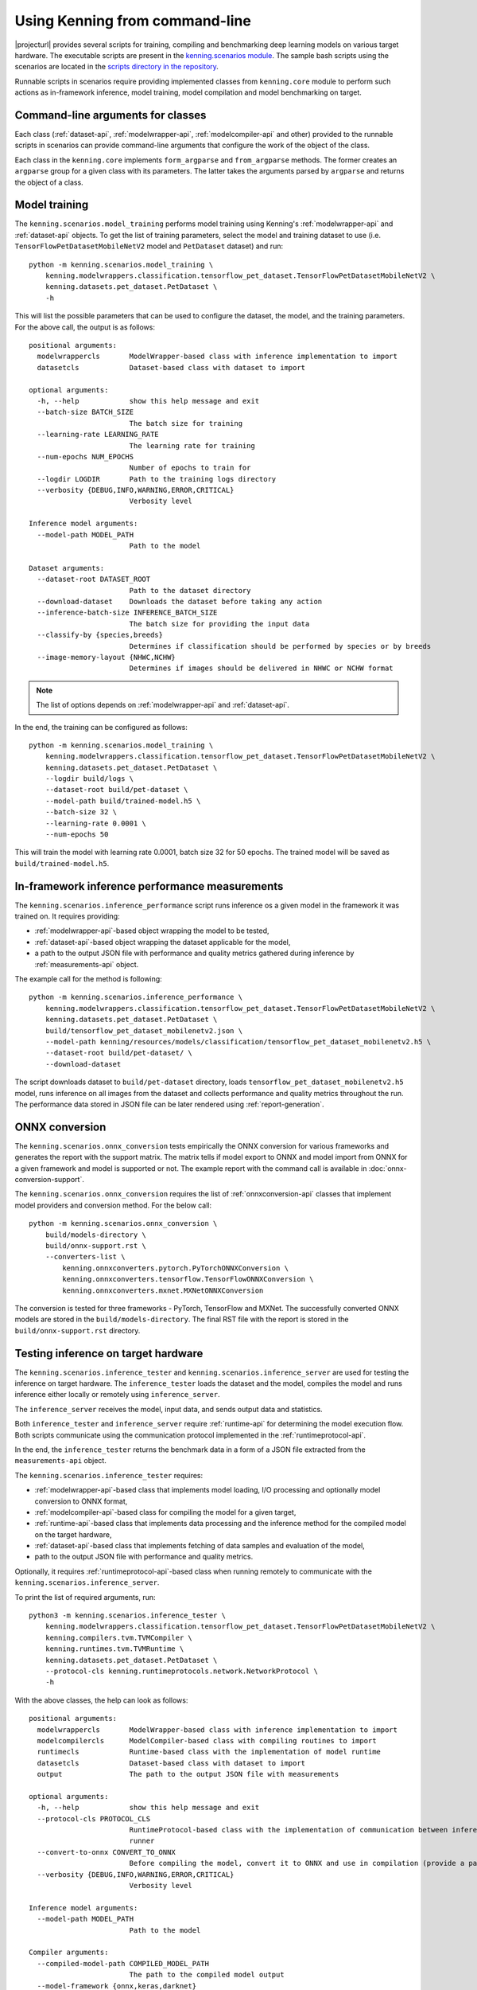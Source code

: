 Using Kenning from command-line
===============================

|projecturl| provides several scripts for training, compiling and benchmarking deep learning models on various target hardware.
The executable scripts are present in the `kenning.scenarios module <https://github.com/antmicro/kenning/tree/master/kenning/scenarios>`_.
The sample bash scripts using the scenarios are located in the `scripts directory in the repository <https://github.com/antmicro/kenning/tree/master/scripts>`_.

Runnable scripts in scenarios require providing implemented classes from ``kenning.core`` module to perform such actions as in-framework inference, model training, model compilation and model benchmarking on target.

Command-line arguments for classes
----------------------------------

Each class (:ref:`dataset-api`, :ref:`modelwrapper-api`, :ref:`modelcompiler-api` and other) provided to the runnable scripts in scenarios can provide command-line arguments that configure the work of the object of the class.

Each class in the ``kenning.core`` implements ``form_argparse`` and ``from_argparse`` methods.
The former creates an ``argparse`` group for a given class with its parameters.
The latter takes the arguments parsed by ``argparse`` and returns the object of a class.

Model training
--------------

The ``kenning.scenarios.model_training`` performs model training using Kenning's :ref:`modelwrapper-api` and :ref:`dataset-api` objects.
To get the list of training parameters, select the model and training dataset to use (i.e. ``TensorFlowPetDatasetMobileNetV2`` model and ``PetDataset`` dataset) and run::

    python -m kenning.scenarios.model_training \
        kenning.modelwrappers.classification.tensorflow_pet_dataset.TensorFlowPetDatasetMobileNetV2 \
        kenning.datasets.pet_dataset.PetDataset \
        -h

This will list the possible parameters that can be used to configure the dataset, the model, and the training parameters.
For the above call, the output is as follows::

    positional arguments:
      modelwrappercls       ModelWrapper-based class with inference implementation to import
      datasetcls            Dataset-based class with dataset to import

    optional arguments:
      -h, --help            show this help message and exit
      --batch-size BATCH_SIZE
                            The batch size for training
      --learning-rate LEARNING_RATE
                            The learning rate for training
      --num-epochs NUM_EPOCHS
                            Number of epochs to train for
      --logdir LOGDIR       Path to the training logs directory
      --verbosity {DEBUG,INFO,WARNING,ERROR,CRITICAL}
                            Verbosity level

    Inference model arguments:
      --model-path MODEL_PATH
                            Path to the model

    Dataset arguments:
      --dataset-root DATASET_ROOT
                            Path to the dataset directory
      --download-dataset    Downloads the dataset before taking any action
      --inference-batch-size INFERENCE_BATCH_SIZE
                            The batch size for providing the input data
      --classify-by {species,breeds}
                            Determines if classification should be performed by species or by breeds
      --image-memory-layout {NHWC,NCHW}
                            Determines if images should be delivered in NHWC or NCHW format

.. note:: The list of options depends on :ref:`modelwrapper-api` and :ref:`dataset-api`.

In the end, the training can be configured as follows::

    python -m kenning.scenarios.model_training \
        kenning.modelwrappers.classification.tensorflow_pet_dataset.TensorFlowPetDatasetMobileNetV2 \
        kenning.datasets.pet_dataset.PetDataset \
        --logdir build/logs \
        --dataset-root build/pet-dataset \
        --model-path build/trained-model.h5 \
        --batch-size 32 \
        --learning-rate 0.0001 \
        --num-epochs 50

This will train the model with learning rate 0.0001, batch size 32 for 50 epochs.
The trained model will be saved as ``build/trained-model.h5``.

In-framework inference performance measurements
-----------------------------------------------

The ``kenning.scenarios.inference_performance`` script runs inference os a given model in the framework it was trained on.
It requires providing:

* :ref:`modelwrapper-api`-based object wrapping the model to be tested,
* :ref:`dataset-api`-based object wrapping the dataset applicable for the model,
* a path to the output JSON file with performance and quality metrics gathered during inference by :ref:`measurements-api` object.

The example call for the method is following::

    python -m kenning.scenarios.inference_performance \
        kenning.modelwrappers.classification.tensorflow_pet_dataset.TensorFlowPetDatasetMobileNetV2 \
        kenning.datasets.pet_dataset.PetDataset \
        build/tensorflow_pet_dataset_mobilenetv2.json \
        --model-path kenning/resources/models/classification/tensorflow_pet_dataset_mobilenetv2.h5 \
        --dataset-root build/pet-dataset/ \
        --download-dataset

The script downloads dataset to ``build/pet-dataset`` directory, loads ``tensorflow_pet_dataset_mobilenetv2.h5`` model, runs inference on all images from the dataset and collects performance and quality metrics throughout the run.
The performance data stored in JSON file can be later rendered using :ref:`report-generation`.

ONNX conversion
---------------

The ``kenning.scenarios.onnx_conversion`` tests empirically the ONNX conversion for various frameworks and generates the report with the support matrix.
The matrix tells if model export to ONNX and model import from ONNX for a given framework and model is supported or not.
The example report with the command call is available in :doc:`onnx-conversion-support`.

The ``kenning.scenarios.onnx_conversion`` requires the list of :ref:`onnxconversion-api` classes that implement model providers and conversion method.
For the below call::

    python -m kenning.scenarios.onnx_conversion \
        build/models-directory \
        build/onnx-support.rst \
        --converters-list \
            kenning.onnxconverters.pytorch.PyTorchONNXConversion \
            kenning.onnxconverters.tensorflow.TensorFlowONNXConversion \
            kenning.onnxconverters.mxnet.MXNetONNXConversion

The conversion is tested for three frameworks - PyTorch, TensorFlow and MXNet.
The successfully converted ONNX models are stored in the ``build/models-directory``.
The final RST file with the report is stored in the ``build/onnx-support.rst`` directory.

Testing inference on target hardware
------------------------------------

The ``kenning.scenarios.inference_tester`` and ``kenning.scenarios.inference_server`` are used for testing the inference on target hardware.
The ``inference_tester`` loads the dataset and the model, compiles the model and runs inference either locally or remotely using ``inference_server``.

The ``inference_server`` receives the model, input data, and sends output data and statistics.

Both ``inference_tester`` and ``inference_server`` require :ref:`runtime-api` for determining the model execution flow.
Both scripts communicate using the communication protocol implemented in the :ref:`runtimeprotocol-api`.

In the end, the ``inference_tester`` returns the benchmark data in a form of a JSON file extracted from the ``measurements-api`` object.

The ``kenning.scenarios.inference_tester`` requires:

* :ref:`modelwrapper-api`-based class that implements model loading, I/O processing and optionally model conversion to ONNX format,
* :ref:`modelcompiler-api`-based class for compiling the model for a given target,
* :ref:`runtime-api`-based class that implements data processing and the inference method for the compiled model on the target hardware,
* :ref:`dataset-api`-based class that implements fetching of data samples and evaluation of the model,
* path to the output JSON file with performance and quality metrics.

Optionally, it requires :ref:`runtimeprotocol-api`-based class when running remotely to communicate with the ``kenning.scenarios.inference_server``.

To print the list of required arguments, run::

    python3 -m kenning.scenarios.inference_tester \                                                                                                                                                                   1468ms  Wed 28 Jul 2021 08:39:21 AM UTC
        kenning.modelwrappers.classification.tensorflow_pet_dataset.TensorFlowPetDatasetMobileNetV2 \
        kenning.compilers.tvm.TVMCompiler \
        kenning.runtimes.tvm.TVMRuntime \
        kenning.datasets.pet_dataset.PetDataset \
        --protocol-cls kenning.runtimeprotocols.network.NetworkProtocol \
        -h

With the above classes, the help can look as follows::

    positional arguments:                                               
      modelwrappercls       ModelWrapper-based class with inference implementation to import                                                 
      modelcompilercls      ModelCompiler-based class with compiling routines to import                                                                                                                                                                                               
      runtimecls            Runtime-based class with the implementation of model runtime                                                     
      datasetcls            Dataset-based class with dataset to import
      output                The path to the output JSON file with measurements                                                               

    optional arguments:
      -h, --help            show this help message and exit
      --protocol-cls PROTOCOL_CLS                                       
                            RuntimeProtocol-based class with the implementation of communication between inference tester and inference      
                            runner                                      
      --convert-to-onnx CONVERT_TO_ONNX
                            Before compiling the model, convert it to ONNX and use in compilation (provide a path to save here)              
      --verbosity {DEBUG,INFO,WARNING,ERROR,CRITICAL}
                            Verbosity level

    Inference model arguments:                                          
      --model-path MODEL_PATH                                           
                            Path to the model

    Compiler arguments:                                                 
      --compiled-model-path COMPILED_MODEL_PATH
                            The path to the compiled model output
      --model-framework {onnx,keras,darknet}
                            The input type of the model, framework-wise
      --target TARGET       The kind or tag of the target device
      --target-host TARGET_HOST                                         
                            The kind or tag of the host (CPU) target device                                                                  
      --opt-level OPT_LEVEL                                             
                            The optimization level of the compilation
      --libdarknet-path LIBDARKNET_PATH
                            Path to the libdarknet.so library, for darknet models                                                            

    Runtime arguments:                                                  
      --save-model-path SAVE_MODEL_PATH
                            Path where the model will be uploaded
      --target-device-context {llvm,stackvm,cpu,c,cuda,nvptx,cl,opencl,aocl,aocl_sw_emu,sdaccel,vulkan,metal,vpi,rocm,ext_dev,hexagon,webgpu} 
                            What accelerator should be used on target device                                                                 
      --target-device-context-id TARGET_DEVICE_CONTEXT_ID
                            ID of the device to run the inference on
      --input-dtype INPUT_DTYPE                                         
                            Type of input tensor elements

    Dataset arguments:                                                  
      --dataset-root DATASET_ROOT                                       
                            Path to the dataset directory
      --download-dataset    Downloads the dataset before taking any action                                                                   
      --inference-batch-size INFERENCE_BATCH_SIZE
                            The batch size for providing the input data
      --classify-by {species,breeds}                                    
                            Determines if classification should be performed by species or by breeds                                         
      --image-memory-layout {NHWC,NCHW}
                            Determines if images should be delivered in NHWC or NCHW format                                                  

    Runtime protocol arguments:                                         
      --host HOST           The address to the target device
      --port PORT           The port for the target device
      --packet-size PACKET_SIZE                                         
                            The maximum size of the received packets, in bytes.                                                              
      --endianness {big,little}                                         
                            The endianness of data to transfer

The ``kenning.scenarios.inference_server`` requires only:

* :ref:`runtimeprotocol-api`-based class for the implementation of the communication,
* :ref:`runtime-api`-based class for the implementation of runtime routines on device.

Both classes may require some additional arguments that can be listed with the ``-h`` flag.

The example script for ``inference_tester`` is::

    python -m kenning.scenarios.inference_tester \
        kenning.modelwrappers.classification.tensorflow_pet_dataset.TensorFlowPetDatasetMobileNetV2 \
        kenning.compilers.tflite.TFLiteCompiler \
        kenning.runtimes.tflite.TFLiteRuntime \
        kenning.datasets.pet_dataset.PetDataset \
        ./build/google-coral-devboard-tflite-tensorflow.json \
        --protocol-cls kenning.runtimeprotocols.network.NetworkProtocol \
        --model-path ./kenning/resources/models/classification/tensorflow_pet_dataset_mobilenetv2.h5 \
        --model-framework keras \
        --target "edgetpu" \
        --compiled-model-path build/compiled-model.tflite \
        --inference-input-type int8 \
        --inference-output-type int8 \
        --host 192.168.188.35 \
        --port 12345 \
        --packet-size 32768 \
        --save-model-path /home/mendel/compiled-model.tflite \
        --dataset-root build/pet-dataset \
        --inference-batch-size 1 \
        --verbosity INFO

The above runs with the following ``inference_server`` setup::

    python -m kenning.scenarios.inference_server \
        kenning.runtimeprotocols.network.NetworkProtocol \
        kenning.runtimes.tflite.TFLiteRuntime \
        --host 0.0.0.0 \
        --port 12345 \
        --packet-size 32768 \
        --save-model-path /home/mendel/compiled-model.tflite \
        --delegates-list libedgetpu.so.1 \
        --verbosity INFO

.. note:: This run was tested on Google Coral Devboard device.

The ``kenning.scenarios.inference_tester`` can be also executed locally - in this case the ``--protocol-cls`` argument can be skipped.
The example call is as follows::

    python3 -m kenning.scenarios.inference_tester \
        kenning.modelwrappers.classification.tensorflow_pet_dataset.TensorFlowPetDatasetMobileNetV2 \
        kenning.compilers.tvm.TVMCompiler \
        kenning.runtimes.tvm.TVMRuntime \
        kenning.datasets.pet_dataset.PetDataset \
        ./build/local-cpu-tvm-tensorflow-classification.json \
        --model-path ./kenning/resources/models/classification/tensorflow_pet_dataset_mobilenetv2.h5 \
        --model-framework keras \
        --target "llvm" \
        --compiled-model-path ./build/compiled-model.tar \
        --opt-level 3 \
        --save-model-path ./build/compiled-model.tar \
        --target-device-context cpu \
        --dataset-root ./build/pet-dataset/ \
        --inference-batch-size 1 \
        --download-dataset \
        --verbosity INFO

.. note::

     For more examples of running ``inference_tester`` and ``inference_server``, check the `kenning/scripts <https://github.com/antmicro/kenning/tree/master/scripts>`_ directory.
     In the `kenning/scripts/edge-runtimes <https://github.com/antmicro/kenning/tree/master/scripts/edge-runtimes>`_ directory there are directories with scripts for client and server calls for various target devices, deep learning frameworks and compilation frameworks.

Running inference
-----------------

The ``kenning.scenarios.inference_runner`` is used to run inference locally on a pre-compiled model.

The ``kenning.scenarios.inference_runner`` requires:

* :ref:`modelwrapper-api`-based class that performs I/O processing specific to the model,
* :ref:`runtime-api`-based class that runs inference on target using the compiled model,
* :ref:`dataprovider-api`-based class that implements fetching of data samples from various sources,
* list of :ref:`outputcollector-api`-based classes that implement output processing for the specific use-case.

To print the list of required arguments, run::

    python3 -m kenning.scenarios.inference_runner \
        kenning.modelwrappers.detectors.darknet_coco.TVMDarknetCOCOYOLOV3 \
        kenning.runtimes.tvm.TVMRuntime \
        kenning.dataproviders.camera_dataprovider.CameraDataProvider \
         --output-collectors kenning.outputcollectors.name_printer.NamePrinter \
        -h

With the above classes, the help can look as follows::

  positional arguments:
    modelwrappercls       ModelWrapper-based class with inference implementation to import
    runtimecls            Runtime-based class with the implementation of model runtime
    dataprovidercls       DataProvider-based class used for providing data
  
  optional arguments:
    -h, --help            show this help message and exit
    --output-collectors OUTPUT_COLLECTORS [OUTPUT_COLLECTORS ...]
                          List to the OutputCollector-based classes where the results will be passed
    --verbosity {DEBUG,INFO,WARNING,ERROR,CRITICAL}
                          Verbosity level
  
  Inference model arguments:
    --model-path MODEL_PATH
                          Path to the model
    --classes CLASSES     File containing Open Images class IDs and class names in CSV format to use (can be generated using
                          kenning.scenarios.open_images_classes_extractor) or class type
  
  Runtime arguments:
    --disable-performance-measurements
                          Disable collection and processing of performance metrics
    --save-model-path SAVE_MODEL_PATH
                          Path where the model will be uploaded
    --target-device-context {llvm,stackvm,cpu,c,cuda,nvptx,cl,opencl,aocl,aocl_sw_emu,sdaccel,vulkan,metal,vpi,rocm,ext_dev,hexagon,webgpu}
                          What accelerator should be used on target device
    --target-device-context-id TARGET_DEVICE_CONTEXT_ID
                          ID of the device to run the inference on
    --input-dtype INPUT_DTYPE
                          Type of input tensor elements
    --runtime-use-vm      At runtime use the TVM Relay VirtualMachine
    --use-json-at-output  Encode outputs of models into a JSON file with base64-encoded arrays
  
  DataProvider arguments:
    --video-file-path VIDEO_FILE_PATH
                          Video file path (for cameras, use /dev/videoX where X is the device ID eg. /dev/video0)
    --image-memory-layout {NHWC,NCHW}
                          Determines if images should be delivered in NHWC or NCHW format
    --image-width IMAGE_WIDTH
                          Determines the width of the image for the model
    --image-height IMAGE_HEIGHT
                          Determines the height of the image for the model
  
  OutputCollector arguments:
    --print-type {detector,classificator}
                          What is the type of model that will input data to the NamePrinter

The example script for ``inference_runner`` is::

    python3 -m kenning.scenarios.inference_runner \
        kenning.modelwrappers.detectors.darknet_coco.TVMDarknetCOCOYOLOV3 \
        kenning.runtimes.tvm.TVMRuntime \
        kenning.dataproviders.camera_dataprovider.CameraDataProvider \
        --output-collectors kenning.outputcollectors.detection_visualizer.DetectionVisualizer kenning.outputcollectors.name_printer.NamePrinter \
        --disable-performance-measurements \
        --model-path ./kenning/resources/models/detection/yolov3.weights \
        --save-model-path ../compiled-model.tar \
        --target-device-context "cuda" \
        --verbosity INFO \
        --video-file-path /dev/video0

.. _report-generation:

Generating performance reports
------------------------------

The ``kenning.scenarios.inference_performance`` and ``kenning.scenarios.inference_tester`` return the JSON file as the result of benchmarks.
They contain both performance metrics data, and the quality metrics data.

The data from JSON files can be analyzed, processed and visualized by the ``kenning.scenarios.render_report`` script.
This script parses the information in JSON files and returns the RST file with the report, along with visualizations.

It requires:

* JSON file with the benchmark data,
* name of the report that will be used in the RST file and for creating Sphinx refs to figures,
* RST output file name,
* ``--root-dir`` specifying the root directory of the Sphinx documentation where the RST file will be embedded (it is used to compute relative paths),
* ``--img-dir`` specifying the path where the figures should be saved,
* ``--report-types``, which is the list describing to what types the report belong.

The example call and the resulting RST file can be observed in the :doc:`sample-report`.

As for now, the available report types are:

* ``performance`` - this is the most common report type that renders information about the overall inference performance metrics, such as inference time, CPU usage, RAM usage or GPU utilization,
* ``classification`` - this report is specific to the classification task, it renders the classification-specific quality figures and metrics, as confusion matrix, accuracy, precision, G-mean,
* ``detection`` - this report is specific to the detection task, it renders the detection-specific quality figures and metrics, as recall-precision curves, mean average precision.
